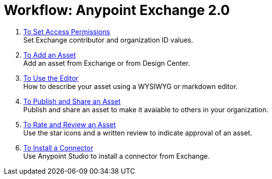 = Workflow: Anypoint Exchange 2.0
:keywords: workflow, exchange

. link:/anypoint-exchange/permissions[To Set Access Permissions] +
Set Exchange contributor and organization ID values.
. link:/anypoint-exchange/add-asset[To Add an Asset] +
Add an asset from Exchange or from Design Center.
. link:/anypoint-exchange/editor[To Use the Editor] +
How to describe your asset using a WYSIWYG or markdown editor.
. link:/anypoint-exchange/publish-share[To Publish and Share an Asset] +
Publish and share an asset to make it avaiable to others in your organization.
. link:/anypoint-exchange/rate[To Rate and Review an Asset] +
Use the star icons and a written review to indicate approval of an asset.
. link:/anypoint-exchange/install-connector[To Install a Connector] +
Use Anypoint Studio to install a connector from Exchange.